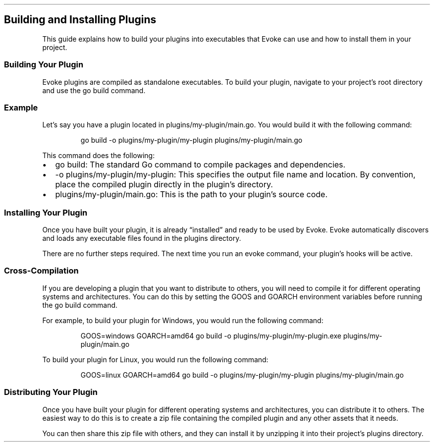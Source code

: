 .\" Automatically generated by Pandoc 3.7.0.2
.\"
.TH "" "" "" ""
.SH Building and Installing Plugins
This guide explains how to build your plugins into executables that
Evoke can use and how to install them in your project.
.SS Building Your Plugin
Evoke plugins are compiled as standalone executables.
To build your plugin, navigate to your project\(cqs root directory and
use the \f[CR]go build\f[R] command.
.SS Example
Let\(cqs say you have a plugin located in
\f[CR]plugins/my\-plugin/main.go\f[R].
You would build it with the following command:
.IP
.EX
go build \-o plugins/my\-plugin/my\-plugin plugins/my\-plugin/main.go
.EE
.PP
This command does the following:
.IP \(bu 2
\f[CR]go build\f[R]: The standard Go command to compile packages and
dependencies.
.IP \(bu 2
\f[CR]\-o plugins/my\-plugin/my\-plugin\f[R]: This specifies the output
file name and location.
By convention, place the compiled plugin directly in the plugin\(cqs
directory.
.IP \(bu 2
\f[CR]plugins/my\-plugin/main.go\f[R]: This is the path to your
plugin\(cqs source code.
.SS Installing Your Plugin
Once you have built your plugin, it is already \(lqinstalled\(rq and
ready to be used by Evoke.
Evoke automatically discovers and loads any executable files found in
the \f[CR]plugins\f[R] directory.
.PP
There are no further steps required.
The next time you run an \f[CR]evoke\f[R] command, your plugin\(cqs
hooks will be active.
.SS Cross\-Compilation
If you are developing a plugin that you want to distribute to others,
you will need to compile it for different operating systems and
architectures.
You can do this by setting the \f[CR]GOOS\f[R] and \f[CR]GOARCH\f[R]
environment variables before running the \f[CR]go build\f[R] command.
.PP
For example, to build your plugin for Windows, you would run the
following command:
.IP
.EX
GOOS=windows GOARCH=amd64 go build \-o plugins/my\-plugin/my\-plugin.exe plugins/my\-plugin/main.go
.EE
.PP
To build your plugin for Linux, you would run the following command:
.IP
.EX
GOOS=linux GOARCH=amd64 go build \-o plugins/my\-plugin/my\-plugin plugins/my\-plugin/main.go
.EE
.SS Distributing Your Plugin
Once you have built your plugin for different operating systems and
architectures, you can distribute it to others.
The easiest way to do this is to create a zip file containing the
compiled plugin and any other assets that it needs.
.PP
You can then share this zip file with others, and they can install it by
unzipping it into their project\(cqs \f[CR]plugins\f[R] directory.
